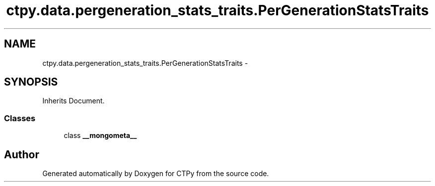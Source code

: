 .TH "ctpy.data.pergeneration_stats_traits.PerGenerationStatsTraits" 3 "Sun Oct 13 2013" "Version 1.0.3" "CTPy" \" -*- nroff -*-
.ad l
.nh
.SH NAME
ctpy.data.pergeneration_stats_traits.PerGenerationStatsTraits \- 
.SH SYNOPSIS
.br
.PP
.PP
Inherits Document\&.
.SS "Classes"

.in +1c
.ti -1c
.RI "class \fB__mongometa__\fP"
.br
.in -1c

.SH "Author"
.PP 
Generated automatically by Doxygen for CTPy from the source code\&.
